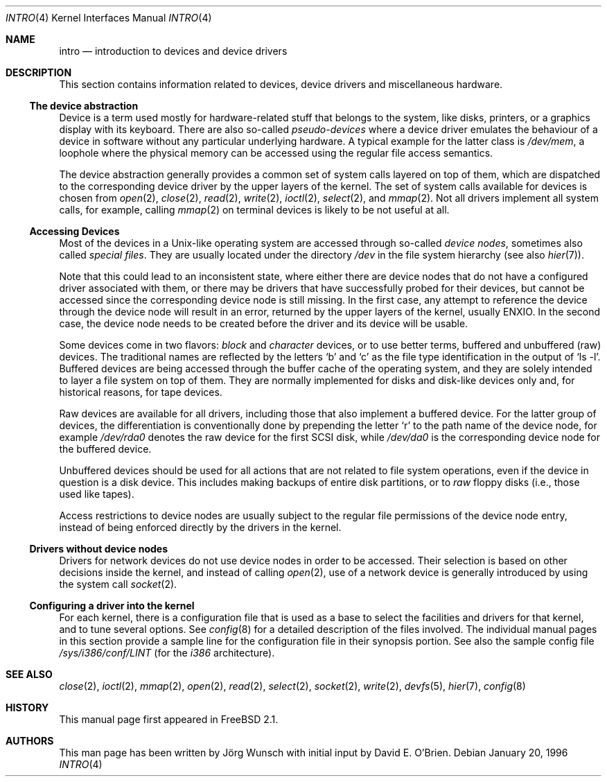 .\"
.\" Copyright (c) 1996 David E. O'Brien, Joerg Wunsch
.\"
.\" All rights reserved.
.\"
.\" Redistribution and use in source and binary forms, with or without
.\" modification, are permitted provided that the following conditions
.\" are met:
.\" 1. Redistributions of source code must retain the above copyright
.\"    notice, this list of conditions and the following disclaimer.
.\" 2. Redistributions in binary form must reproduce the above copyright
.\"    notice, this list of conditions and the following disclaimer in the
.\"    documentation and/or other materials provided with the distribution.
.\"
.\" THIS SOFTWARE IS PROVIDED BY THE DEVELOPERS ``AS IS'' AND ANY EXPRESS OR
.\" IMPLIED WARRANTIES, INCLUDING, BUT NOT LIMITED TO, THE IMPLIED WARRANTIES
.\" OF MERCHANTABILITY AND FITNESS FOR A PARTICULAR PURPOSE ARE DISCLAIMED.
.\" IN NO EVENT SHALL THE DEVELOPERS BE LIABLE FOR ANY DIRECT, INDIRECT,
.\" INCIDENTAL, SPECIAL, EXEMPLARY, OR CONSEQUENTIAL DAMAGES (INCLUDING, BUT
.\" NOT LIMITED TO, PROCUREMENT OF SUBSTITUTE GOODS OR SERVICES; LOSS OF USE,
.\" DATA, OR PROFITS; OR BUSINESS INTERRUPTION) HOWEVER CAUSED AND ON ANY
.\" THEORY OF LIABILITY, WHETHER IN CONTRACT, STRICT LIABILITY, OR TORT
.\" (INCLUDING NEGLIGENCE OR OTHERWISE) ARISING IN ANY WAY OUT OF THE USE OF
.\" THIS SOFTWARE, EVEN IF ADVISED OF THE POSSIBILITY OF SUCH DAMAGE.
.\"
.\" $FreeBSD: releng/11.0/share/man/man4/intro.4 131530 2004-07-03 18:29:24Z ru $
.\"
.Dd January 20, 1996
.Dt INTRO 4
.Os
.Sh NAME
.Nm intro
.Nd introduction to devices and device drivers
.Sh DESCRIPTION
This section contains information related to devices, device drivers
and miscellaneous hardware.
.Ss The device abstraction
Device is a term used mostly for hardware-related stuff that belongs
to the system, like disks, printers, or a graphics display with its
keyboard.
There are also so-called
.Em pseudo-devices
where a device driver emulates the behaviour of a device in software
without any particular underlying hardware.
A typical example for
the latter class is
.Pa /dev/mem ,
a loophole where the physical memory can be accessed using the regular
file access semantics.
.Pp
The device abstraction generally provides a common set of system calls
layered on top of them, which are dispatched to the corresponding
device driver by the upper layers of the kernel.
The set of system
calls available for devices is chosen from
.Xr open 2 ,
.Xr close 2 ,
.Xr read 2 ,
.Xr write 2 ,
.Xr ioctl 2 ,
.Xr select 2 ,
and
.Xr mmap 2 .
Not all drivers implement all system calls, for example, calling
.Xr mmap 2
on terminal devices is likely to be not useful at all.
.Ss Accessing Devices
Most of the devices in a
.Ux Ns
-like operating system are accessed
through so-called
.Em device nodes ,
sometimes also called
.Em special files .
They are usually located under the directory
.Pa /dev
in the file system hierarchy
(see also
.Xr hier 7 ) .
.Pp
Note that this could lead to an inconsistent state, where either there
are device nodes that do not have a configured driver associated with
them, or there may be drivers that have successfully probed for their
devices, but cannot be accessed since the corresponding device node is
still missing.
In the first case, any attempt to reference the device
through the device node will result in an error, returned by the upper
layers of the kernel, usually
.Er ENXIO .
In the second case, the device node needs to be created before the
driver and its device will be usable.
.Pp
Some devices come in two flavors:
.Em block
and
.Em character
devices, or to use better terms, buffered and unbuffered
(raw)
devices.
The traditional names are reflected by the letters
.Ql b
and
.Ql c
as the file type identification in the output of
.Ql ls -l .
Buffered devices are being accessed through the buffer cache of the
operating system, and they are solely intended to layer a file system
on top of them.
They are normally implemented for disks and disk-like
devices only and, for historical reasons, for tape devices.
.Pp
Raw devices are available for all drivers, including those that also
implement a buffered device.
For the latter group of devices, the
differentiation is conventionally done by prepending the letter
.Ql r
to the path name of the device node, for example
.Pa /dev/rda0
denotes the raw device for the first SCSI disk, while
.Pa /dev/da0
is the corresponding device node for the buffered device.
.Pp
Unbuffered devices should be used for all actions that are not related
to file system operations, even if the device in question is a disk
device.
This includes making backups of entire disk partitions, or
to
.Em raw
floppy disks
(i.e., those used like tapes).
.Pp
Access restrictions to device nodes are usually subject to the regular
file permissions of the device node entry, instead of being enforced
directly by the drivers in the kernel.
.Ss Drivers without device nodes
Drivers for network devices do not use device nodes in order to be
accessed.
Their selection is based on other decisions inside the
kernel, and instead of calling
.Xr open 2 ,
use of a network device is generally introduced by using the system
call
.Xr socket 2 .
.Ss Configuring a driver into the kernel
For each kernel, there is a configuration file that is used as a base
to select the facilities and drivers for that kernel, and to tune
several options.
See
.Xr config 8
for a detailed description of the files involved.
The individual manual pages in this section provide a sample line for the
configuration file in their synopsis portion.
See also the sample config file
.Pa /sys/i386/conf/LINT
(for the
.Em i386
architecture).
.Sh SEE ALSO
.Xr close 2 ,
.Xr ioctl 2 ,
.Xr mmap 2 ,
.Xr open 2 ,
.Xr read 2 ,
.Xr select 2 ,
.Xr socket 2 ,
.Xr write 2 ,
.Xr devfs 5 ,
.Xr hier 7 ,
.Xr config 8
.Sh HISTORY
This manual page first appeared in
.Fx 2.1 .
.Sh AUTHORS
.An -nosplit
This man page has been written by
.An J\(:org Wunsch
with initial input by
.An David E. O'Brien .
